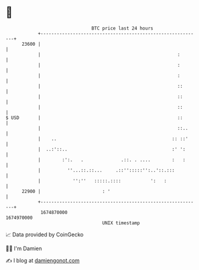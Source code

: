 * 👋

#+begin_example
                                   BTC price last 24 hours                    
               +------------------------------------------------------------+ 
         23600 |                                                            | 
               |                                                   :        | 
               |                                                   :        | 
               |                                                   :        | 
               |                                                   ::       | 
               |                                                   ::       | 
               |                                                   ::       | 
   $ USD       |                                                   ::       | 
               |                                                   ::..     | 
               |    ..                                           :: ::'     | 
               |  ..:'::..                                       :' ':      | 
               |        :':.   .              .::. . ....        :   :      | 
               |          ''...::.::...     .::'':::::'':..'::.:::          | 
               |            '':''   :::::.::::           ':   :             | 
         22900 |                       : '                                  | 
               +------------------------------------------------------------+ 
                1674870000                                        1674970000  
                                       UNIX timestamp                         
#+end_example
📈 Data provided by CoinGecko

🧑‍💻 I'm Damien

✍️ I blog at [[https://www.damiengonot.com][damiengonot.com]]
